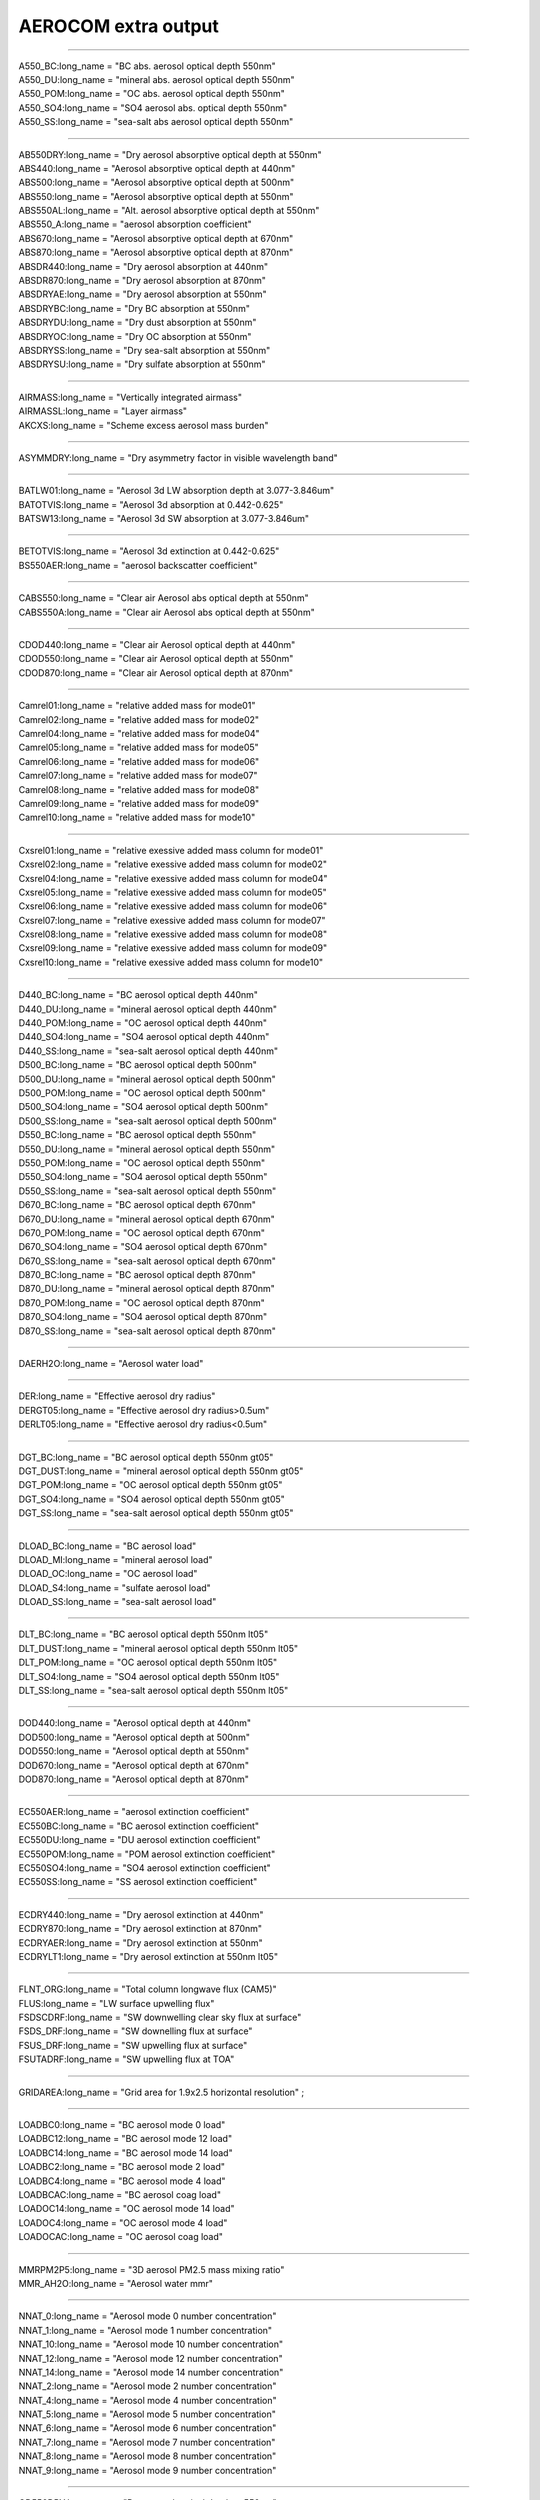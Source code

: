 .. _aerosol_output_aerocom_variables:

AEROCOM extra output
''''''''''''''''''''

---------------------------------------------------------------

| A550_BC:long_name = "BC abs. aerosol optical depth 550nm"  
| A550_DU:long_name = "mineral abs. aerosol optical depth 550nm"          
| A550_POM:long_name = "OC abs. aerosol optical depth 550nm"            
| A550_SO4:long_name = "SO4 aerosol abs. optical depth 550nm"  
| A550_SS:long_name = "sea-salt abs aerosol optical depth 550nm"

----------------------------------------------------------------

| AB550DRY:long_name = "Dry aerosol absorptive optical depth at 550nm"  
| ABS440:long_name = "Aerosol absorptive optical depth at 440nm"  
| ABS500:long_name = "Aerosol absorptive optical depth at 500nm"  
| ABS550:long_name = "Aerosol absorptive optical depth at 550nm"  
| ABS550AL:long_name = "Alt. aerosol absorptive optical depth at 550nm"  
| ABS550_A:long_name = "aerosol absorption coefficient"  
| ABS670:long_name = "Aerosol absorptive optical depth at 670nm"  
| ABS870:long_name = "Aerosol absorptive optical depth at 870nm"  
| ABSDR440:long_name = "Dry aerosol absorption at 440nm"   
| ABSDR870:long_name = "Dry aerosol absorption at 870nm"   
| ABSDRYAE:long_name = "Dry aerosol absorption at 550nm"  
| ABSDRYBC:long_name = "Dry BC absorption at 550nm"   
| ABSDRYDU:long_name = "Dry dust absorption at 550nm"    
| ABSDRYOC:long_name = "Dry OC absorption at 550nm"  
| ABSDRYSS:long_name = "Dry sea-salt absorption at 550nm"   
| ABSDRYSU:long_name = "Dry sulfate absorption at 550nm" 

-------------------------------------------------------------------------

| AIRMASS:long_name = "Vertically integrated airmass"  
| AIRMASSL:long_name = "Layer airmass"  
| AKCXS:long_name = "Scheme excess aerosol mass burden" 

-------------------------------------------------------------------------

| ASYMMDRY:long_name = "Dry asymmetry factor in visible wavelength band"  

-------------------------------------------------------------------------

| BATLW01:long_name = "Aerosol 3d LW absorption depth at 3.077-3.846um"
| BATOTVIS:long_name = "Aerosol 3d absorption at 0.442-0.625"  
| BATSW13:long_name = "Aerosol 3d SW absorption at 3.077-3.846um"  

------------------------------------------------------------------------

| BETOTVIS:long_name = "Aerosol 3d extinction at 0.442-0.625"  
| BS550AER:long_name = "aerosol backscatter coefficient"  

------------------------------------------------------------------------

| CABS550:long_name = "Clear air Aerosol abs optical depth at 550nm"  
| CABS550A:long_name = "Clear air Aerosol abs optical depth at 550nm"  

------------------------------------------------------------------------

| CDOD440:long_name = "Clear air Aerosol optical depth at 440nm"  
| CDOD550:long_name = "Clear air Aerosol optical depth at 550nm"  
| CDOD870:long_name = "Clear air Aerosol optical depth at 870nm"  

-----------------------------------------------------------------------

| Camrel01:long_name = "relative added mass for mode01"  
| Camrel02:long_name = "relative added mass for mode02"  
| Camrel04:long_name = "relative added mass for mode04"  
| Camrel05:long_name = "relative added mass for mode05"  
| Camrel06:long_name = "relative added mass for mode06"  
| Camrel07:long_name = "relative added mass for mode07"  
| Camrel08:long_name = "relative added mass for mode08"  
| Camrel09:long_name = "relative added mass for mode09"  
| Camrel10:long_name = "relative added mass for mode10"  

-------------------------------------------------------------------------

| Cxsrel01:long_name = "relative exessive added mass column for mode01"  
| Cxsrel02:long_name = "relative exessive added mass column for mode02"  
| Cxsrel04:long_name = "relative exessive added mass column for mode04"  
| Cxsrel05:long_name = "relative exessive added mass column for mode05"  
| Cxsrel06:long_name = "relative exessive added mass column for mode06"  
| Cxsrel07:long_name = "relative exessive added mass column for mode07"   
| Cxsrel08:long_name = "relative exessive added mass column for mode08"  
| Cxsrel09:long_name = "relative exessive added mass column for mode09"  
| Cxsrel10:long_name = "relative exessive added mass column for mode10" 

-----------------------------------------------------------------------

| D440_BC:long_name = "BC aerosol optical depth 440nm"  
| D440_DU:long_name = "mineral aerosol optical depth 440nm"  
| D440_POM:long_name = "OC aerosol optical depth 440nm"  
| D440_SO4:long_name = "SO4 aerosol optical depth 440nm"  
| D440_SS:long_name = "sea-salt aerosol optical depth 440nm" 
| D500_BC:long_name = "BC aerosol optical depth 500nm"   
| D500_DU:long_name = "mineral aerosol optical depth 500nm"  
| D500_POM:long_name = "OC aerosol optical depth 500nm"  
| D500_SO4:long_name = "SO4 aerosol optical depth 500nm" 
| D500_SS:long_name = "sea-salt aerosol optical depth 500nm"  
| D550_BC:long_name = "BC aerosol optical depth 550nm"  
| D550_DU:long_name = "mineral aerosol optical depth 550nm"  
| D550_POM:long_name = "OC aerosol optical depth 550nm"  
| D550_SO4:long_name = "SO4 aerosol optical depth 550nm"  
| D550_SS:long_name = "sea-salt aerosol optical depth 550nm"  
| D670_BC:long_name = "BC aerosol optical depth 670nm"  
| D670_DU:long_name = "mineral aerosol optical depth 670nm"  
| D670_POM:long_name = "OC aerosol optical depth 670nm"  
| D670_SO4:long_name = "SO4 aerosol optical depth 670nm" 
| D670_SS:long_name = "sea-salt aerosol optical depth 670nm"  
| D870_BC:long_name = "BC aerosol optical depth 870nm"  
| D870_DU:long_name = "mineral aerosol optical depth 870nm"  
| D870_POM:long_name = "OC aerosol optical depth 870nm"  
| D870_SO4:long_name = "SO4 aerosol optical depth 870nm"  
| D870_SS:long_name = "sea-salt aerosol optical depth 870nm" 

----------------------------------------------------------------------

| DAERH2O:long_name = "Aerosol water load" 

-----------------------------------------------------------------------

| DER:long_name = "Effective aerosol dry radius"  
| DERGT05:long_name = "Effective aerosol dry radius>0.5um"   
| DERLT05:long_name = "Effective aerosol dry radius<0.5um"  

---------------------------------------------------------------------------

| DGT_BC:long_name = "BC aerosol optical depth 550nm gt05"  
| DGT_DUST:long_name = "mineral aerosol optical depth 550nm gt05"  
| DGT_POM:long_name = "OC aerosol optical depth 550nm gt05"  
| DGT_SO4:long_name = "SO4 aerosol optical depth 550nm gt05"  
| DGT_SS:long_name = "sea-salt aerosol optical depth 550nm gt05"  

-------------------------------------------------------------------------------------------

| DLOAD_BC:long_name = "BC aerosol load"   
| DLOAD_MI:long_name = "mineral aerosol load"  
| DLOAD_OC:long_name = "OC aerosol load"  
| DLOAD_S4:long_name = "sulfate aerosol load"    
| DLOAD_SS:long_name = "sea-salt aerosol load"

------------------------------------------------------------------------------------------

| DLT_BC:long_name = "BC aerosol optical depth 550nm lt05"   
| DLT_DUST:long_name = "mineral aerosol optical depth 550nm lt05"  
| DLT_POM:long_name = "OC aerosol optical depth 550nm lt05"   
| DLT_SO4:long_name = "SO4 aerosol optical depth 550nm lt05"  
| DLT_SS:long_name = "sea-salt aerosol optical depth 550nm lt05"  

-------------------------------------------------------------------------------------------

| DOD440:long_name = "Aerosol optical depth at 440nm"  
| DOD500:long_name = "Aerosol optical depth at 500nm"   
| DOD550:long_name = "Aerosol optical depth at 550nm"  
| DOD670:long_name = "Aerosol optical depth at 670nm"   
| DOD870:long_name = "Aerosol optical depth at 870nm" 

-------------------------------------------------------------------------------------------

| EC550AER:long_name = "aerosol extinction coefficient"  
| EC550BC:long_name = "BC aerosol extinction coefficient"  
| EC550DU:long_name = "DU aerosol extinction coefficient"  
| EC550POM:long_name = "POM aerosol extinction coefficient"  
| EC550SO4:long_name = "SO4 aerosol extinction coefficient"  
| EC550SS:long_name = "SS aerosol extinction coefficient"

---------------------------------------------------------------------------------------------

| ECDRY440:long_name = "Dry aerosol extinction at 440nm"  
| ECDRY870:long_name = "Dry aerosol extinction at 870nm"  
| ECDRYAER:long_name = "Dry aerosol extinction at 550nm"  
| ECDRYLT1:long_name = "Dry aerosol extinction at 550nm lt05"  

---------------------------------------------------------------------------------------------

| FLNT_ORG:long_name = "Total column longwave flux (CAM5)"   
| FLUS:long_name = "LW surface upwelling flux"   
| FSDSCDRF:long_name = "SW downwelling clear sky flux at surface"  
| FSDS_DRF:long_name = "SW downelling flux at surface"  
| FSUS_DRF:long_name = "SW upwelling flux at surface"  
| FSUTADRF:long_name = "SW upwelling flux at TOA"  

---------------------------------------------------------------------------------

| GRIDAREA:long_name = "Grid area for 1.9x2.5 horizontal resolution" ;

---------------------------------------------------------------------------------

| LOADBC0:long_name = "BC aerosol mode 0 load"  
| LOADBC12:long_name = "BC aerosol mode 12 load"  
| LOADBC14:long_name = "BC aerosol mode 14 load"  
| LOADBC2:long_name = "BC aerosol mode 2 load"  
| LOADBC4:long_name = "BC aerosol mode 4 load"  
| LOADBCAC:long_name = "BC aerosol coag load"  
| LOADOC14:long_name = "OC aerosol mode 14 load"  
| LOADOC4:long_name = "OC aerosol mode 4 load"  
| LOADOCAC:long_name = "OC aerosol coag load" 

------------------------------------------------------------------------------------

| MMRPM2P5:long_name = "3D aerosol PM2.5 mass mixing ratio"  
| MMR_AH2O:long_name = "Aerosol water mmr"  

------------------------------------------------------------------------------------

| NNAT_0:long_name = "Aerosol mode 0 number concentration"  
| NNAT_1:long_name = "Aerosol mode 1 number concentration"  
| NNAT_10:long_name = "Aerosol mode 10 number concentration"   
| NNAT_12:long_name = "Aerosol mode 12 number concentration"   
| NNAT_14:long_name = "Aerosol mode 14 number concentration"   
| NNAT_2:long_name = "Aerosol mode 2 number concentration"   
| NNAT_4:long_name = "Aerosol mode 4 number concentration"   
| NNAT_5:long_name = "Aerosol mode 5 number concentration"   
| NNAT_6:long_name = "Aerosol mode 6 number concentration"   
| NNAT_7:long_name = "Aerosol mode 7 number concentration"   
| NNAT_8:long_name = "Aerosol mode 8 number concentration"   
| NNAT_9:long_name = "Aerosol mode 9 number concentration"  

-----------------------------------------------------------------

| OD550DRY:long_name = "Dry aerosol optical depth at 550nm" 

-----------------------------------------------------------------

| PM25:long_name = "Aerosol PM2.5"   
| PM2P5:long_name = "3D aerosol PM2.5"  
| PMTOT:long_name = "Aerosol PM, all sizes" 

-------------------------------------------------------------------

| RHW:long_name = "Relative humidity with respect to liquid" 

-------------------------------------------------------------------

| MMRPM1:long_name = “3D aerosol PM1.0 mass mixing ratio” ;
